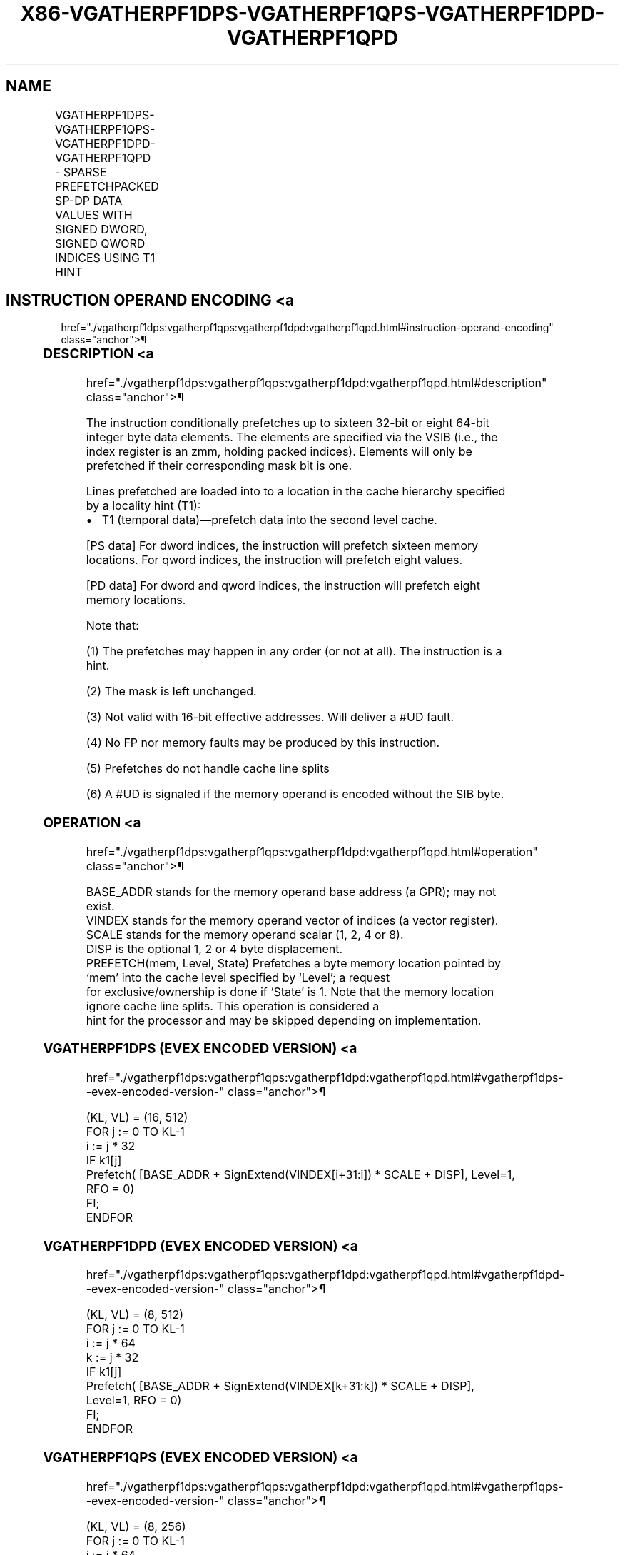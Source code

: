 '\" t
.nh
.TH "X86-VGATHERPF1DPS-VGATHERPF1QPS-VGATHERPF1DPD-VGATHERPF1QPD" "7" "December 2023" "Intel" "Intel x86-64 ISA Manual"
.SH NAME
VGATHERPF1DPS-VGATHERPF1QPS-VGATHERPF1DPD-VGATHERPF1QPD - SPARSE PREFETCHPACKED SP-DP DATA VALUES WITH SIGNED DWORD, SIGNED QWORD INDICES USING T1 HINT
.TS
allbox;
l l l l l 
l l l l l .
\fBOpcode/Instruction\fP	\fBOp/En\fP	\fB64/32 bit Mode Support\fP	\fBCPUID Feature Flag\fP	\fBDescription\fP
T{
EVEX.512.66.0F38.W0 C6 /2 /vsib VGATHERPF1DPS vm32z {k1}
T}	A	V/V	AVX512PF	T{
Using signed dword indices, prefetch sparse byte memory locations containing single-precision data using opmask k1 and T1 hint.
T}
T{
EVEX.512.66.0F38.W0 C7 /2 /vsib VGATHERPF1QPS vm64z {k1}
T}	A	V/V	AVX512PF	T{
Using signed qword indices, prefetch sparse byte memory locations containing single-precision data using opmask k1 and T1 hint.
T}
T{
EVEX.512.66.0F38.W1 C6 /2 /vsib VGATHERPF1DPD vm32y {k1}
T}	A	V/V	AVX512PF	T{
Using signed dword indices, prefetch sparse byte memory locations containing double precision data using opmask k1 and T1 hint.
T}
T{
EVEX.512.66.0F38.W1 C7 /2 /vsib VGATHERPF1QPD vm64z {k1}
T}	A	V/V	AVX512PF	T{
Using signed qword indices, prefetch sparse byte memory locations containing double precision data using opmask k1 and T1 hint.
T}
.TE

.SH INSTRUCTION OPERAND ENCODING <a
href="./vgatherpf1dps:vgatherpf1qps:vgatherpf1dpd:vgatherpf1qpd.html#instruction-operand-encoding"
class="anchor">¶

.TS
allbox;
l l l l l l 
l l l l l l .
\fBOp/En\fP	\fBTuple Type\fP	\fBOperand 1\fP	\fBOperand 2\fP	\fBOperand 3\fP	\fBOperand 4\fP
A	Tuple1 Scalar	T{
BaseReg (R): VSIB:base, VectorReg(R): VSIB:index
T}	N/A	N/A	N/A
.TE

.SS DESCRIPTION <a
href="./vgatherpf1dps:vgatherpf1qps:vgatherpf1dpd:vgatherpf1qpd.html#description"
class="anchor">¶

.PP
The instruction conditionally prefetches up to sixteen 32-bit or eight
64-bit integer byte data elements. The elements are specified via the
VSIB (i.e., the index register is an zmm, holding packed indices).
Elements will only be prefetched if their corresponding mask bit is one.

.PP
Lines prefetched are loaded into to a location in the cache hierarchy
specified by a locality hint (T1):
.IP \(bu 2
T1 (temporal data)—prefetch data into the second level cache.

.PP
[PS data] For dword indices, the instruction will prefetch sixteen
memory locations. For qword indices, the instruction will prefetch eight
values.

.PP
[PD data] For dword and qword indices, the instruction will prefetch
eight memory locations.

.PP
Note that:

.PP
(1) The prefetches may happen in any order (or not at all). The
instruction is a hint.

.PP
(2) The mask is left unchanged.

.PP
(3) Not valid with 16-bit effective addresses. Will deliver a #UD
fault.

.PP
(4) No FP nor memory faults may be produced by this instruction.

.PP
(5) Prefetches do not handle cache line splits

.PP
(6) A #UD is signaled if the memory operand is encoded without the
SIB byte.

.SS OPERATION <a
href="./vgatherpf1dps:vgatherpf1qps:vgatherpf1dpd:vgatherpf1qpd.html#operation"
class="anchor">¶

.EX
BASE_ADDR stands for the memory operand base address (a GPR); may not exist.
VINDEX stands for the memory operand vector of indices (a vector register).
SCALE stands for the memory operand scalar (1, 2, 4 or 8).
DISP is the optional 1, 2 or 4 byte displacement.
PREFETCH(mem, Level, State) Prefetches a byte memory location pointed by ‘mem’ into the cache level specified by ‘Level’; a request
for exclusive/ownership is done if ‘State’ is 1. Note that the memory location ignore cache line splits. This operation is considered a
hint for the processor and may be skipped depending on implementation.
.EE

.SS VGATHERPF1DPS (EVEX ENCODED VERSION) <a
href="./vgatherpf1dps:vgatherpf1qps:vgatherpf1dpd:vgatherpf1qpd.html#vgatherpf1dps--evex-encoded-version-"
class="anchor">¶

.EX
(KL, VL) = (16, 512)
FOR j := 0 TO KL-1
    i := j * 32
    IF k1[j]
        Prefetch( [BASE_ADDR + SignExtend(VINDEX[i+31:i]) * SCALE + DISP], Level=1, RFO = 0)
    FI;
ENDFOR
.EE

.SS VGATHERPF1DPD (EVEX ENCODED VERSION) <a
href="./vgatherpf1dps:vgatherpf1qps:vgatherpf1dpd:vgatherpf1qpd.html#vgatherpf1dpd--evex-encoded-version-"
class="anchor">¶

.EX
(KL, VL) = (8, 512)
FOR j := 0 TO KL-1
    i := j * 64
    k := j * 32
    IF k1[j]
        Prefetch( [BASE_ADDR + SignExtend(VINDEX[k+31:k]) * SCALE + DISP], Level=1, RFO = 0)
    FI;
ENDFOR
.EE

.SS VGATHERPF1QPS (EVEX ENCODED VERSION) <a
href="./vgatherpf1dps:vgatherpf1qps:vgatherpf1dpd:vgatherpf1qpd.html#vgatherpf1qps--evex-encoded-version-"
class="anchor">¶

.EX
(KL, VL) = (8, 256)
FOR j := 0 TO KL-1
    i := j * 64
    IF k1[j]
        Prefetch( [BASE_ADDR + SignExtend(VINDEX[i+63:i]) * SCALE + DISP], Level=1, RFO = 0)
    FI;
ENDFOR
.EE

.SS VGATHERPF1QPD (EVEX ENCODED VERSION) <a
href="./vgatherpf1dps:vgatherpf1qps:vgatherpf1dpd:vgatherpf1qpd.html#vgatherpf1qpd--evex-encoded-version-"
class="anchor">¶

.EX
(KL, VL) = (8, 512)
FOR j := 0 TO KL-1
    i := j * 64
    k := j * 64
    IF k1[j]
        Prefetch( [BASE_ADDR + SignExtend(VINDEX[k+63:k]) * SCALE + DISP], Level=1, RFO = 0)
    FI;
ENDFOR
.EE

.SS INTEL C/C++ COMPILER INTRINSIC EQUIVALENT <a
href="./vgatherpf1dps:vgatherpf1qps:vgatherpf1dpd:vgatherpf1qpd.html#intel-c-c++-compiler-intrinsic-equivalent"
class="anchor">¶

.EX
VGATHERPF1DPD void _mm512_mask_prefetch_i32gather_pd(__m256i vdx, __mmask8 m, void * base, int scale, int hint);

VGATHERPF1DPS void _mm512_mask_prefetch_i32gather_ps(__m512i vdx, __mmask16 m, void * base, int scale, int hint);

VGATHERPF1QPD void _mm512_mask_prefetch_i64gather_pd(__m512i vdx, __mmask8 m, void * base, int scale, int hint);

VGATHERPF1QPS void _mm512_mask_prefetch_i64gather_ps(__m512i vdx, __mmask8 m, void * base, int scale, int hint);
.EE

.SS SIMD FLOATING-POINT EXCEPTIONS <a
href="./vgatherpf1dps:vgatherpf1qps:vgatherpf1dpd:vgatherpf1qpd.html#simd-floating-point-exceptions"
class="anchor">¶

.PP
None.

.SS OTHER EXCEPTIONS <a
href="./vgatherpf1dps:vgatherpf1qps:vgatherpf1dpd:vgatherpf1qpd.html#other-exceptions"
class="anchor">¶

.PP
See Table 2-62, “Type E12NP Class
Exception Conditions.”

.SH COLOPHON
This UNOFFICIAL, mechanically-separated, non-verified reference is
provided for convenience, but it may be
incomplete or
broken in various obvious or non-obvious ways.
Refer to Intel® 64 and IA-32 Architectures Software Developer’s
Manual
\[la]https://software.intel.com/en\-us/download/intel\-64\-and\-ia\-32\-architectures\-sdm\-combined\-volumes\-1\-2a\-2b\-2c\-2d\-3a\-3b\-3c\-3d\-and\-4\[ra]
for anything serious.

.br
This page is generated by scripts; therefore may contain visual or semantical bugs. Please report them (or better, fix them) on https://github.com/MrQubo/x86-manpages.
